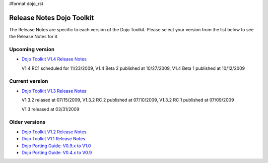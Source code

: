 #format dojo_rst

Release Notes Dojo Toolkit
==========================

The Release Notes are specific to each version of the Dojo Toolkit. Please select your version from the list below to see the Release Notes for it.


================
Upcoming version
================

* `Dojo Toolkit V1.4 Release Notes <releasenotes/1.4>`_

  V1.4 RC1 scheduled for 11/23/2009, V1.4 Beta 2 published at 10/27/2009, V1.4 Beta 1 published at 10/12/2009


===============
Current version
===============

* `Dojo Toolkit V1.3 Release Notes <releasenotes/1.3>`_

  V1.3.2 relased at 07/15/2009, V1.3.2 RC 2 published at 07/10/2009, V1.3.2 RC 1 published at 07/09/2009

  V1.3 released at 03/31/2009


==============
Older versions
==============

* `Dojo Toolkit V1.2 Release Notes <http://dojotoolkit.org/book/dojo-1-2-release-notes>`_
* `Dojo Toolkit V1.1 Release Notes <http://dojotoolkit.org/book/dojo-1-1-release-notes>`_
* `Dojo Porting Guide: V0.9.x to V1.0 <http://dojotoolkit.org/book/dojo-porting-guide-0-9-x-1-0>`_
* `Dojo Porting Guide: V0.4.x to V0.9 <http://dojotoolkit.org/book/dojo-porting-guide-0-4-x-0-9>`_
